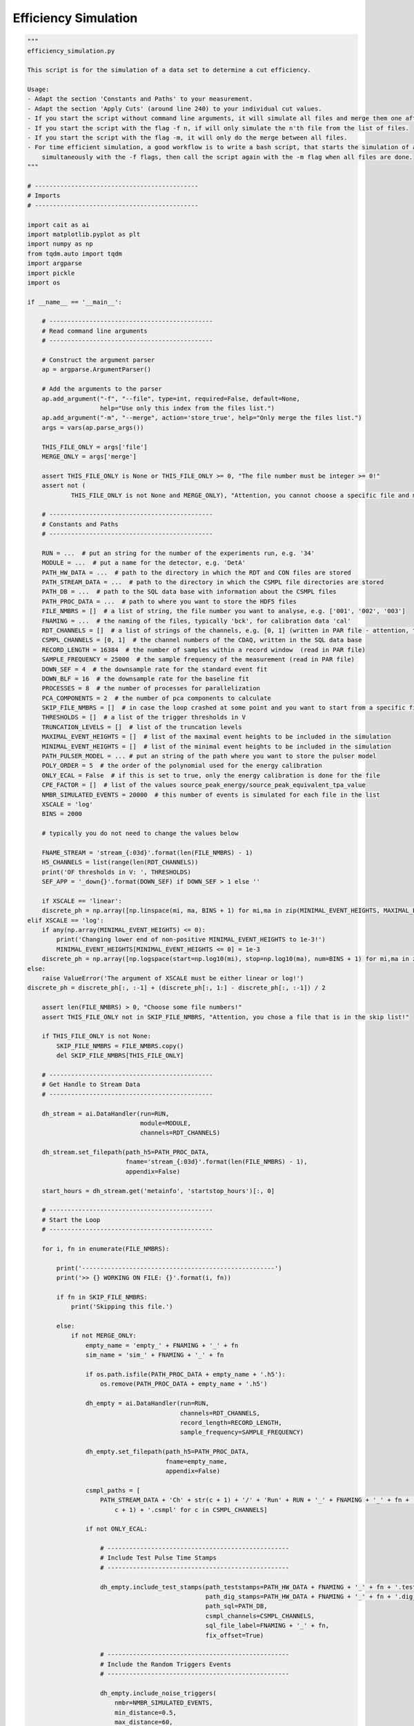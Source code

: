 *************************
Efficiency Simulation
*************************

.. code:: python

    """
    efficiency_simulation.py

    This script is for the simulation of a data set to determine a cut efficiency.

    Usage:
    - Adapt the section 'Constants and Paths' to your measurement.
    - Adapt the section 'Apply Cuts' (around line 240) to your individual cut values.
    - If you start the script without command line arguments, it will simulate all files and merge them one after another.
    - If you start the script with the flag -f n, if will only simulate the n'th file from the list of files.
    - If you start the script with the flag -m, it will only do the merge between all files.
    - For time efficient simulation, a good workflow is to write a bash script, that starts the simulation of all files
        simultaneously with the -f flags, then call the script again with the -m flag when all files are done.
    """

    # ---------------------------------------------
    # Imports
    # ---------------------------------------------

    import cait as ai
    import matplotlib.pyplot as plt
    import numpy as np
    from tqdm.auto import tqdm
    import argparse
    import pickle
    import os

    if __name__ == '__main__':

        # ---------------------------------------------
        # Read command line arguments
        # ---------------------------------------------

        # Construct the argument parser
        ap = argparse.ArgumentParser()

        # Add the arguments to the parser
        ap.add_argument("-f", "--file", type=int, required=False, default=None,
                        help="Use only this index from the files list.")
        ap.add_argument("-m", "--merge", action='store_true', help="Only merge the files list.")
        args = vars(ap.parse_args())

        THIS_FILE_ONLY = args['file']
        MERGE_ONLY = args['merge']

        assert THIS_FILE_ONLY is None or THIS_FILE_ONLY >= 0, "The file number must be integer >= 0!"
        assert not (
                THIS_FILE_ONLY is not None and MERGE_ONLY), "Attention, you cannot choose a specific file and merge only together!"

        # ---------------------------------------------
        # Constants and Paths
        # ---------------------------------------------

        RUN = ...  # put an string for the number of the experiments run, e.g. '34'
        MODULE = ...  # put a name for the detector, e.g. 'DetA'
        PATH_HW_DATA = ...  # path to the directory in which the RDT and CON files are stored
        PATH_STREAM_DATA = ...  # path to the directory in which the CSMPL file directories are stored
        PATH_DB = ...  # path to the SQL data base with information about the CSMPL files
        PATH_PROC_DATA = ...  # path to where you want to store the HDF5 files
        FILE_NMBRS = []  # a list of string, the file number you want to analyse, e.g. ['001', '002', '003']
        FNAMING = ...  # the naming of the files, typically 'bck', for calibration data 'cal'
        RDT_CHANNELS = []  # a list of strings of the channels, e.g. [0, 1] (written in PAR file - attention, the PAR file counts from 1, Cait from 0)
        CSMPL_CHANNELS = [0, 1]  # the channel numbers of the CDAQ, written in the SQL data base
        RECORD_LENGTH = 16384  # the number of samples within a record window  (read in PAR file)
        SAMPLE_FREQUENCY = 25000  # the sample frequency of the measurement (read in PAR file)
        DOWN_SEF = 4  # the downsample rate for the standard event fit
        DOWN_BLF = 16  # the downsample rate for the baseline fit
        PROCESSES = 8  # the number of processes for parallelization
        PCA_COMPONENTS = 2  # the number of pca components to calculate
        SKIP_FILE_NMBRS = []  # in case the loop crashed at some point and you want to start from a specific file number, write here the numbers to ignore, e.g. ['001', '002']
        THRESHOLDS = []  # a list of the trigger thresholds in V
        TRUNCATION_LEVELS = []  # list of the truncation levels
        MAXIMAL_EVENT_HEIGHTS = []  # list of the maximal event heights to be included in the simulation
        MINIMAL_EVENT_HEIGHTS = []  # list of the minimal event heights to be included in the simulation
        PATH_PULSER_MODEL = ... # put an string of the path where you want to store the pulser model
        POLY_ORDER = 5  # the order of the polynomial used for the energy calibration
        ONLY_ECAL = False  # if this is set to true, only the energy calibration is done for the file
        CPE_FACTOR = []  # list of the values source_peak_energy/source_peak_equivalent_tpa_value
        NMBR_SIMULATED_EVENTS = 20000  # this number of events is simulated for each file in the list
        XSCALE = 'log'
        BINS = 2000

        # typically you do not need to change the values below

        FNAME_STREAM = 'stream_{:03d}'.format(len(FILE_NMBRS) - 1)
        H5_CHANNELS = list(range(len(RDT_CHANNELS))
        print('OF thresholds in V: ', THRESHOLDS)
        SEF_APP = '_down{}'.format(DOWN_SEF) if DOWN_SEF > 1 else ''
        
        if XSCALE == 'linear':
        discrete_ph = np.array([np.linspace(mi, ma, BINS + 1) for mi,ma in zip(MINIMAL_EVENT_HEIGHTS, MAXIMAL_EVENT_HEIGHTS)])
    elif XSCALE == 'log':
        if any(np.array(MINIMAL_EVENT_HEIGHTS) <= 0):
            print('Changing lower end of non-positive MINIMAL_EVENT_HEIGHTS to 1e-3!')
            MINIMAL_EVENT_HEIGHTS[MINIMAL_EVENT_HEIGHTS <= 0] = 1e-3
        discrete_ph = np.array([np.logspace(start=np.log10(mi), stop=np.log10(ma), num=BINS + 1) for mi,ma in zip(MINIMAL_EVENT_HEIGHTS, MAXIMAL_EVENT_HEIGHTS)])
    else:
        raise ValueError('The argument of XSCALE must be either linear or log!')
    discrete_ph = discrete_ph[:, :-1] + (discrete_ph[:, 1:] - discrete_ph[:, :-1]) / 2

        assert len(FILE_NMBRS) > 0, "Choose some file numbers!"
        assert THIS_FILE_ONLY not in SKIP_FILE_NMBRS, "Attention, you chose a file that is in the skip list!"

        if THIS_FILE_ONLY is not None:
            SKIP_FILE_NMBRS = FILE_NMBRS.copy()
            del SKIP_FILE_NMBRS[THIS_FILE_ONLY]

        # ---------------------------------------------
        # Get Handle to Stream Data
        # ---------------------------------------------

        dh_stream = ai.DataHandler(run=RUN,
                                   module=MODULE,
                                   channels=RDT_CHANNELS)

        dh_stream.set_filepath(path_h5=PATH_PROC_DATA,
                               fname='stream_{:03d}'.format(len(FILE_NMBRS) - 1),
                               appendix=False)

        start_hours = dh_stream.get('metainfo', 'startstop_hours')[:, 0]

        # ---------------------------------------------
        # Start the Loop
        # ---------------------------------------------

        for i, fn in enumerate(FILE_NMBRS):

            print('-----------------------------------------------------')
            print('>> {} WORKING ON FILE: {}'.format(i, fn))

            if fn in SKIP_FILE_NMBRS:
                print('Skipping this file.')

            else:
                if not MERGE_ONLY:
                    empty_name = 'empty_' + FNAMING + '_' + fn
                    sim_name = 'sim_' + FNAMING + '_' + fn
                    
                    if os.path.isfile(PATH_PROC_DATA + empty_name + '.h5'):
                        os.remove(PATH_PROC_DATA + empty_name + '.h5')

                    dh_empty = ai.DataHandler(run=RUN,
                                              channels=RDT_CHANNELS,
                                              record_length=RECORD_LENGTH,
                                              sample_frequency=SAMPLE_FREQUENCY)

                    dh_empty.set_filepath(path_h5=PATH_PROC_DATA,
                                          fname=empty_name,
                                          appendix=False)

                    csmpl_paths = [
                        PATH_STREAM_DATA + 'Ch' + str(c + 1) + '/' + 'Run' + RUN + '_' + FNAMING + '_' + fn + '_Ch' + str(
                            c + 1) + '.csmpl' for c in CSMPL_CHANNELS]

                    if not ONLY_ECAL:

                        # --------------------------------------------------
                        # Include Test Pulse Time Stamps
                        # --------------------------------------------------

                        dh_empty.include_test_stamps(path_teststamps=PATH_HW_DATA + FNAMING + '_' + fn + '.test_stamps',
                                                     path_dig_stamps=PATH_HW_DATA + FNAMING + '_' + fn + '.dig_stamps',
                                                     path_sql=PATH_DB,
                                                     csmpl_channels=CSMPL_CHANNELS,
                                                     sql_file_label=FNAMING + '_' + fn,
                                                     fix_offset=True)

                        # --------------------------------------------------
                        # Include the Random Triggers Events
                        # --------------------------------------------------

                        dh_empty.include_noise_triggers(
                            nmbr=NMBR_SIMULATED_EVENTS,
                            min_distance=0.5,
                            max_distance=60,
                            max_attempts=5,
                            no_pileup=False,
                        )

                        dh_empty.include_noise_events(
                            csmpl_paths,
                            datatype='float32',
                        )

                        # ----------------------------------------------------------
                        # Include OF, SEV, NPS
                        # ----------------------------------------------------------

                        dh_empty.include_sev(sev=dh_stream.get('stdevent', 'event'),
                                             fitpar=dh_stream.get('stdevent', 'fitpar'),
                                             mainpar=dh_stream.get('stdevent', 'mainpar'))

                        dh_empty.include_nps(nps=dh_stream.get('noise', 'nps'))

                        dh_empty.include_of(of_real=dh_stream.get('optimumfilter', 'optimumfilter_real'),
                                            of_imag=dh_stream.get('optimumfilter', 'optimumfilter_imag'))

                    # --------------------------------------------------
                    # Simulate Events
                    # --------------------------------------------------

                        dh_empty.calc_bl_coefficients(down=DOWN_BLF)

                        dh_empty.simulate_pulses(path_sim=PATH_PROC_DATA + sim_name + '.h5',
                                              size_events=NMBR_SIMULATED_EVENTS,
                                              reuse_bl=True,
                                              # ev_ph_intervals=[(0, m) for m in MAXIMAL_EVENT_HEIGHTS],
                                              ev_discrete_phs=discrete_ph,
                                              t0_interval=[-10, 10],  # in ms
                                              rms_thresholds=[1e5, 1e5],
                                              fake_noise=False)

                    # --------------------------------------------------
                    # Delete original set
                    # --------------------------------------------------

                        # Delete the empty bl hdf5 set
                        del dh_empty
                        print('Deleting {}.'.format(PATH_PROC_DATA + empty_name + '.h5'))
                        os.remove(PATH_PROC_DATA + empty_name + '.h5')

                    dh_sim = ai.DataHandler(run=RUN,
                                            channels=RDT_CHANNELS,
                                            record_length=RECORD_LENGTH,
                                            sample_frequency=SAMPLE_FREQUENCY)

                    dh_sim.set_filepath(path_h5=PATH_PROC_DATA,
                                        fname=sim_name,
                                        appendix=False)



                    # --------------------------------------------------
                    # Calc Parameters
                    # --------------------------------------------------

                    if not ONLY_ECAL:

                        dh_sim.calc_mp(type='events')
                        dh_sim.calc_additional_mp()

                        dh_sim.apply_of()

                        dh_sim.apply_sev_fit(down=DOWN_SEF, name_appendix='_down{}'.format(DOWN_SEF), processes=PROCESSES,
                                             truncation_level=TRUNCATION_LEVELS, verb=True)

                    # --------------------------------------------------
                    # Apply Cuts
                    # --------------------------------------------------

                    if not ONLY_ECAL:

                        # change this to your individual cut values!

                        surviving = ai.cuts.LogicalCut(
                            initial_condition=np.abs(dh_sim.get('events', 'mainpar')[0, :, 8]) < 1e-6)
                        surviving.add_condition(np.abs(dh_sim.get('events', 'mainpar')[1, :, 8]) < 1e-6)
                        surviving.add_condition(dh_sim.get('events', 'mainpar')[0, :, 0] < 1.6)
                        surviving.add_condition(dh_sim.get('events', 'mainpar')[1, :, 0] < 0.3)
                        surviving.add_condition(dh_sim.get('events', 'mainpar')[0, :, 3] < 4500)
                        surviving.add_condition(dh_sim.get('events', 'mainpar')[0, :, 3] > 3900)
                        surviving.add_condition(dh_sim.get('events', 'of_ph')[0,:] > THRESHOLDS[0])  # threshold

                        # typically you need not change anything below here

                        for c in H5_CHANNELS:
                            dh_sim.apply_logical_cut(cut_flag=surviving.get_flag(),
                                                     naming='surviving',
                                                     channel=c,
                                                     type='events',
                                                     delete_old=False)

                        # --------------------------------------------------
                        # PCA
                        # --------------------------------------------------

                        dh_sim.apply_pca(nmbr_components=PCA_COMPONENTS,
                                         down=DOWN_SEF,
                                         fit_idx=surviving.get_idx())

                    # --------------------------------------------------
                    # Assign Energies
                    # --------------------------------------------------

                    with open(PATH_PULSER_MODEL, 'rb') as f:
                        pm = pickle.load(f)

                    dh_sim.calc_calibration(starts_saturation=MAXIMAL_EVENT_HEIGHTS,
                                            cpe_factor=CPE_FACTOR,
                                            poly_order=POLY_ORDER,
                                            plot=False,
                                            method='of',
                                            pulser_models=pm,
                                            name_appendix_energy='_reconstructed',
                                            )

                    dh_sim.calc_calibration(starts_saturation=MAXIMAL_EVENT_HEIGHTS,
                                            cpe_factor=CPE_FACTOR,
                                            poly_order=POLY_ORDER,
                                            plot=False,
                                            method='true_ph',
                                            pulser_models=pm,
                                            name_appendix_energy='_true',
                                            )

                else:
                    print('Doing only the merge.')

                # --------------------------------------------------
                # Merge the files
                # --------------------------------------------------

                if i > 0 and THIS_FILE_ONLY is None:
                    file_name_a = PATH_PROC_DATA + 'sim_' + FNAMING + '_{}.h5'.format(
                        FILE_NMBRS[0]) if i == 1 else PATH_PROC_DATA + 'efficiency_{:03d}.h5'.format(i - 1)
                    a_name = 'sim_' + FNAMING + '_{}'.format(FILE_NMBRS[0]) if i == 1 else 'keep'

                    ai.data.merge_h5_sets(path_h5_a=file_name_a,
                                          path_h5_b=PATH_PROC_DATA + 'sim_' + FNAMING + '_{}.h5'.format(fn),
                                          path_h5_merged=PATH_PROC_DATA + 'efficiency_{:03d}.h5'.format(i),
                                          groups_to_merge=['events', 'testpulses', 'controlpulses', 'stream'],
                                          sets_to_merge=['event', 'mainpar', 'true_ph', 'true_onset', 'of_ph',
                                                         'sev_fit_par' + SEF_APP, 'sev_fit_rms' + SEF_APP,
                                                         'hours', 'labels', 'testpulseamplitude', 'time_s',
                                                         'time_mus', 'pulse_height', 'pca_error', 'pca_projection',
                                                         'tp_hours',
                                                         'tp_time_mus', 'tp_time_s', 'tpa',
                                                         'trigger_hours', 'trigger_time_mus', 'trigger_time_s',
                                                         'surviving', 'recoil_energy_true', 'recoil_energy_sigma_true',
                                                         'tpa_equivalent_true', 'tpa_equivalent_sigma_true',
                                                         'recoil_energy_reconstructed', 'recoil_energy_sigma_reconstructed',
                                                         'tpa_equivalent_reconstructed', 'tpa_equivalent_sigma_reconstructed'],
                                          concatenate_axis=[1, 1, 1, 0, 1, 1, 1, 0, 1, 0, 0, 0, 1, 1, 1, 0, 0, 0, 0, 0, 0,
                                                            0, 1, 1, 1, 1, 1, 1, 1, 1, 1],
                                          continue_hours=True,
                                          second_file_start=start_hours[i],
                                          keep_original_files=False,
                                          groups_from_a=['optimumfilter', 'optimumfilter_tp', 'stdevent', 'stdevent_tp',
                                                         'noise'],
                                          a_name=a_name,
                                          b_name='sim_' + FNAMING + '_{}'.format(fn),
                                          verb=False,
                                          )

        # ---------------------------------------------
        # Finishing Notes
        # ---------------------------------------------

        print('-----------------------------------------------------')
        print('>> DONE WITH ALL FILES.')
